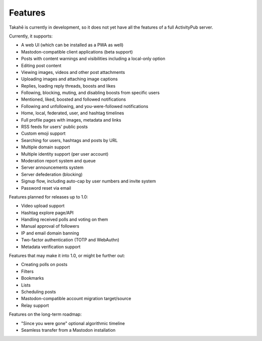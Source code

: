 Features
========

Takahē is currently in development, so it does not yet have all the features
of a full ActivityPub server.

Currently, it supports:

* A web UI (which can be installed as a PWA as well)
* Mastodon-compatible client applications (beta support)
* Posts with content warnings and visibilities including a local-only option
* Editing post content
* Viewing images, videos and other post attachments
* Uploading images and attaching image captions
* Replies, loading reply threads, boosts and likes
* Following, blocking, muting, and disabling boosts from specific users
* Mentioned, liked, boosted and followed notifications
* Following and unfollowing, and you-were-followed notifications
* Home, local, federated, user, and hashtag timelines
* Full profile pages with images, metadata and links
* RSS feeds for users' public posts
* Custom emoji support
* Searching for users, hashtags and posts by URL
* Multiple domain support
* Multiple identity support (per user account)
* Moderation report system and queue
* Server announcements system
* Server defederation (blocking)
* Signup flow, including auto-cap by user numbers and invite system
* Password reset via email

Features planned for releases up to 1.0:

* Video upload support
* Hashtag explore page/API
* Handling received polls and voting on them
* Manual approval of followers
* IP and email domain banning
* Two-factor authentication (TOTP and WebAuthn)
* Metadata verification support

Features that may make it into 1.0, or might be further out:

* Creating polls on posts
* Filters
* Bookmarks
* Lists
* Scheduling posts
* Mastodon-compatible account migration target/source
* Relay support

Features on the long-term roadmap:

* "Since you were gone" optional algorithmic timeline
* Seamless transfer from a Mastodon installation
